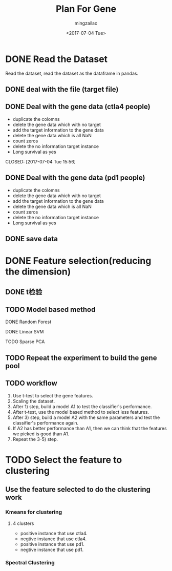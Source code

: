 #+TITLE:     Plan For Gene
#+AUTHOR:    mingzailao
#+EMAIL:     mingzailao@126.com
#+DATE:      <2017-07-04 Tue>
#+TAGS:      Work
#+LAYOUT:    
#+CATEGORIES: 


* DONE Read the Dataset
  CLOSED: [2017-06-30 Fri 21:20]

Read the dataset, read the dataset as the dataframe in pandas.

** DONE deal with the file (target file)
   CLOSED: [2017-07-04 Tue 15:56]
** DONE Deal with the gene data (ctla4 people)
   CLOSED: [2017-07-04 Tue 15:59]
   - duplicate the colomns
   - delete the gene data which with no target
   - add the target information to the gene data
   - delete the gene data which is all NaN
   - count zeros
   - delete the no information target instance
   - Long survival as yes
   CLOSED: [2017-07-04 Tue 15:56]
** DONE Deal with the gene data (pd1 people)
   CLOSED: [2017-07-04 Tue 15:59]
   - duplicate the colomns
   - delete the gene data which with no target
   - add the target information to the gene data
   - delete the gene data which is all NaN
   - count zeros
   - delete the no information target instance
   - Long survival as yes
** DONE save data
   CLOSED: [2017-07-04 Tue 15:56]
* DONE Feature selection(reducing the dimension)
  CLOSED: [2017-07-04 Tue 19:00]
** DONE t检验
   CLOSED: [2017-07-04 Tue 19:34]
** TODO Model based method
**** DONE Random Forest
     CLOSED: [2017-07-04 Tue 15:56]
**** DONE Linear SVM
     CLOSED: [2017-07-04 Tue 15:57]
**** TODO Sparse PCA
** TODO Repeat the experiment to build the gene pool
** TODO workflow
 1. Use t-test to select the gene features.
 2. Scaling the  dataset. 
 3. After 1) step, build a model A1  to test the classifier's performance.
 4. After t-test, use the model based method to select less features.
 5. After 3) step, build a model A2 with the same parameters and test the classifier's performance again.
 6. If A2 has better performance than A1, then we can think that the features we picked is good than A1.
 7. Repeat the 3-5) step. 
* TODO Select the feature to clustering 
** Use the feature selected to do the clustering work
*** Kmeans for clustering
**** 4 clusters
     - positive instance that use ctla4.
     - negtive instance that use ctla4.
     - positive instance that use pd1.
     - negtive instance that use pd1.

*** Spectral Clustering
